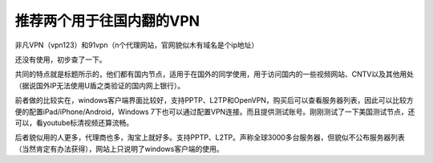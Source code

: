 推荐两个用于往国内翻的VPN
=========================

非凡VPN（vpn123）和91vpn（n个代理网站，官网貌似木有域名是个ip地址）

还没有使用，初步查了一下。

共同的特点就是标题所示的，他们都有国内节点，适用于在国外的同学使用，用于访问国内的一些视频网站、CNTV以及其他用处（据说国外IP无法使用U盾之类验证的国内网上银行）。

前者做的比较实在，windows客户端界面比较好，支持PPTP、L2TP和OpenVPN，购买后可以查看服务器列表，因此可以比较方便的配置iPad/iPhone/Android，Windows 7下也可以通过配置VPN连接。而且提供测试账号。刚刚测试了一下美国测试节点，还可以，看youtube标清视频还算流畅。

后者貌似用的人更多，代理商也多，淘宝上就好多。支持PPTP、L2TP。声称全球3000多台服务器，但貌似不公布服务器列表（当然肯定有办法获得），网站上只说明了windows客户端的使用。

.. author:: default
.. categories:: none
.. tags:: VPN
.. comments::
